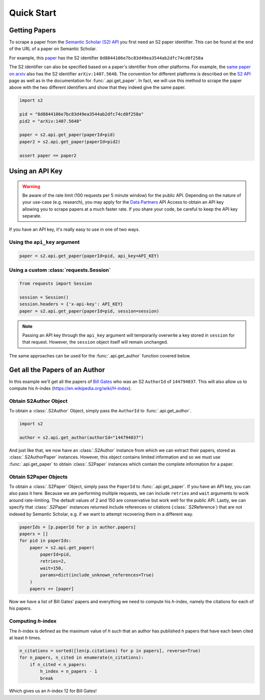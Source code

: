 Quick Start
===========

Getting Papers
--------------------------------------------------------------------------------
To scrape a paper from the `Semantic Scholar (S2) API
<https://api.semanticscholar.org/>`_ you first need an S2 paper identifier.
This can be found at the end of the URL of a paper on Semantic Scholar.

For example, this `paper <https://www.semanticscholar.org/paper/
Code-Review-For-and-By-Scientists-Petre-Wilson/
8d8844106e7bc83d49ea3544ab2dfc74cd8f258a>`_
has the S2 identifier ``8d8844106e7bc83d49ea3544ab2dfc74cd8f258a``

The S2 identifier can also be specified based on a paper's identifier from
other platforms. For example, the `same paper on arxiv
<https://arxiv.org/abs/1407.5648>`_ also has the S2 identifier
``arXiv:1407.5648``. The convention for different platforms is described on
the `S2 API <https://api.semanticscholar.org/>`_ page as well as in the
documentation for :func:`.api.get_paper`. In fact, we will use this method
to scrape the paper above with the two different identifiers and show that
they indeed give the same paper.

.. code-block:: python

    import s2

    pid = "8d8844106e7bc83d49ea3544ab2dfc74cd8f258a"
    pid2 = "arXiv:1407.5648"

    paper = s2.api.get_paper(paperId=pid)
    paper2 = s2.api.get_paper(paperId=pid2)

    assert paper == paper2

.. _using_an_api_key:

Using an API Key
--------------------------------------------------------------------------------
.. warning::

    Be aware of the rate limit (100 requests per 5 minute window) for the
    public API. Depending on the nature of your use-case (e.g. research),
    you may apply for the `Data Partners
    <https://pages.semanticscholar.org/data-partners>`_ API Access
    to obtain an API key allowing you to scrape papers at a much faster rate.
    If you share your code, be careful to keep the API key separate.

If you have an API key, it's really easy to use in one of two ways.

Using the ``api_key`` argument
~~~~~~~~~~~~~~~~~~~~~~~~~~~~~~~~~~~~~~~~~~~~~~~~~~~~~~~~~~~~~~~~~~~~~~~~~~~~~~~~
.. code-block:: python

    paper = s2.api.get_paper(paperId=pid, api_key=API_KEY)


Using a custom :class:`requests.Session`
~~~~~~~~~~~~~~~~~~~~~~~~~~~~~~~~~~~~~~~~~~~~~~~~~~~~~~~~~~~~~~~~~~~~~~~~~~~~~~~~
.. code-block:: python

    from requests import Session

    session = Session()
    session.headers = {'x-api-key': API_KEY}
    paper = s2.api.get_paper(paperId=pid, session=session)

.. note::

    Passing an API key through the ``api_key`` argument will
    temporarily overwrite a key stored in ``session`` for that request.
    However, the ``session`` object itself will remain unchanged.

The same approaches can be used for the :func:`.api.get_author` function
covered below.

Get all the Papers of an Author
--------------------------------------------------------------------------------

In this example we'll get all the papers of `Bill Gates
<https://www.semanticscholar.org/author/B.-Gates/144794037>`_ who was an
S2 ``AuthorId`` of ``144794037``. This will also allow us to compute his
*h*-index (https://en.wikipedia.org/wiki/H-index).


Obtain S2Author Object
~~~~~~~~~~~~~~~~~~~~~~~~~~~~~~~~~~~~~~~~~~~~~~~~~~~~~~~~~~~~~~~~~~~~~~~~~~~~~~~~
To obtain a :class:`.S2Author` Object, simply pass the ``AuthorId`` to
:func:`.api.get_author`.

.. code-block:: python

    import s2

    author = s2.api.get_author(authorId="144794037")

And just like that, we now have an :class:`.S2Author` instance from which we
can extract their papers, stored as :class:`.S2AuthorPaper` instances. However,
this object contains limited information and so we must use
:func:`.api.get_paper` to obtain :class:`.S2Paper` instances which contain
the complete information for a paper.


Obtain S2Paper Objects
~~~~~~~~~~~~~~~~~~~~~~~~~~~~~~~~~~~~~~~~~~~~~~~~~~~~~~~~~~~~~~~~~~~~~~~~~~~~~~~~
To obtain a :class:`.S2Paper` Object, simply pass the ``PaperId`` to
:func:`.api.get_paper`. If you have an API key, you can also pass it here.
Because we are performing multiple requests, we can include ``retries`` and
``wait`` arguments to work around rate-limiting. The default values of 2 and
150 are conservative but work well for the public API. Lastly, we can specify
that :class:`.S2Paper` instances returned include references or citations
(:class:`.S2Reference`) that are not indexed by Semantic Scholar, e.g. if we
want to attempt recovering them in a different way.

.. code-block:: python

    paperIds = [p.paperId for p in author.papers]
    papers = []
    for pid in paperIds:
        paper = s2.api.get_paper(
            paperId=pid,
            retries=2,
            wait=150,
            params=dict(include_unknown_references=True)
        )
        papers += [paper]

Now we have a list of Bill Gates' papers and everything we need to compute
his *h*-index, namely the citations for each of his papers.

Computing *h*-index
~~~~~~~~~~~~~~~~~~~~~~~~~~~~~~~~~~~~~~~~~~~~~~~~~~~~~~~~~~~~~~~~~~~~~~~~~~~~~~~~
The *h*-index is defined as the maximum value of *h* such that an author has
published *h* papers that have each been cited at least *h* times.

.. code-block:: python

    n_citations = sorted([len(p.citations) for p in papers], reverse=True)
    for n_papers, n_cited in enumerate(n_citations):
        if n_cited < n_papers:
            h_index = n_papers - 1
            break

Which gives us an *h*-index 12 for Bill Gates!
